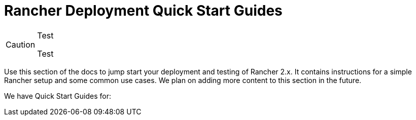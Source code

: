 = Rancher Deployment Quick Start Guides

+++<head>++++++<link rel="canonical" href="https://ranchermanager.docs.rancher.com/getting-started/quick-start-guides">++++++</link>++++++</head>+++

[CAUTION]
.Test
====
Test
====


Use this section of the docs to jump start your deployment and testing of Rancher 2.x. It contains instructions for a simple Rancher setup and some common use cases. We plan on adding more content to this section in the future.

We have Quick Start Guides for:

